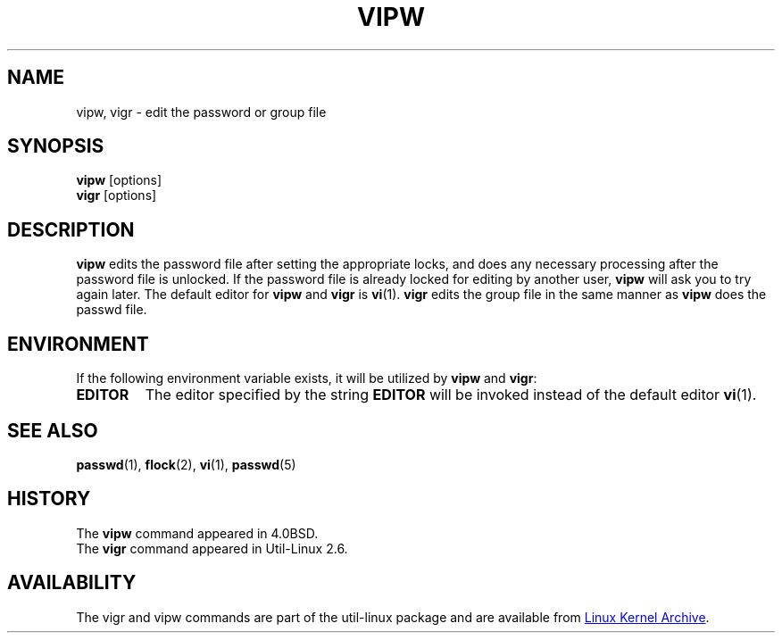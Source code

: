 .\" Copyright (c) 1983, 1991 The Regents of the University of California.
.\" All rights reserved.
.\"
.\" Redistribution and use in source and binary forms, with or without
.\" modification, are permitted provided that the following conditions
.\" are met:
.\" 1. Redistributions of source code must retain the above copyright
.\"    notice, this list of conditions and the following disclaimer.
.\" 2. Redistributions in binary form must reproduce the above copyright
.\"    notice, this list of conditions and the following disclaimer in the
.\"    documentation and/or other materials provided with the distribution.
.\" 3. All advertising materials mentioning features or use of this software
.\"    must display the following acknowledgement:
.\"	This product includes software developed by the University of
.\"	California, Berkeley and its contributors.
.\" 4. Neither the name of the University nor the names of its contributors
.\"    may be used to endorse or promote products derived from this software
.\"    without specific prior written permission.
.\"
.\" THIS SOFTWARE IS PROVIDED BY THE REGENTS AND CONTRIBUTORS ``AS IS'' AND
.\" ANY EXPRESS OR IMPLIED WARRANTIES, INCLUDING, BUT NOT LIMITED TO, THE
.\" IMPLIED WARRANTIES OF MERCHANTABILITY AND FITNESS FOR A PARTICULAR PURPOSE
.\" ARE DISCLAIMED.  IN NO EVENT SHALL THE REGENTS OR CONTRIBUTORS BE LIABLE
.\" FOR ANY DIRECT, INDIRECT, INCIDENTAL, SPECIAL, EXEMPLARY, OR CONSEQUENTIAL
.\" DAMAGES (INCLUDING, BUT NOT LIMITED TO, PROCUREMENT OF SUBSTITUTE GOODS
.\" OR SERVICES; LOSS OF USE, DATA, OR PROFITS; OR BUSINESS INTERRUPTION)
.\" HOWEVER CAUSED AND ON ANY THEORY OF LIABILITY, WHETHER IN CONTRACT, STRICT
.\" LIABILITY, OR TORT (INCLUDING NEGLIGENCE OR OTHERWISE) ARISING IN ANY WAY
.\" OUT OF THE USE OF THIS SOFTWARE, EVEN IF ADVISED OF THE POSSIBILITY OF
.\" SUCH DAMAGE.
.\"
.\"     @(#)vipw.8	6.7 (Berkeley) 3/16/91
.\"
.TH VIPW "8" "September 2011" "util-linux" "System Administration"
.SH NAME
vipw, vigr \- edit the password or group file
.SH SYNOPSIS
.B vipw
[options]
.br
.B vigr
[options]
.SH DESCRIPTION
.B vipw
edits the password file after setting the appropriate locks,
and does any necessary processing after the password file is unlocked.
If the password file is already locked for editing by another user,
.B vipw
will ask you
to try again later.  The default editor for
.B vipw
and
.B vigr
is
.BR vi (1).
.B vigr
edits the group file in the same manner as
.B vipw
does the passwd file.
.SH ENVIRONMENT
If the following environment variable exists, it will be utilized by
.B vipw
and
.BR vigr :
.I
.TP
.B EDITOR
The editor specified by the string
.B EDITOR
will be invoked instead of the default editor
.BR vi (1).
.SH SEE ALSO
.BR passwd (1),
.BR flock (2),
.BR vi (1),
.BR passwd (5)
.SH HISTORY
The
.B vipw
command appeared in 4.0BSD.
.br
The
.B vigr
command appeared in Util-Linux 2.6.
.SH AVAILABILITY
The vigr and vipw commands are part of the util-linux package and are available from
.UR ftp://\:ftp.kernel.org\:/pub\:/linux\:/utils\:/util-linux/
Linux Kernel Archive
.UE .
